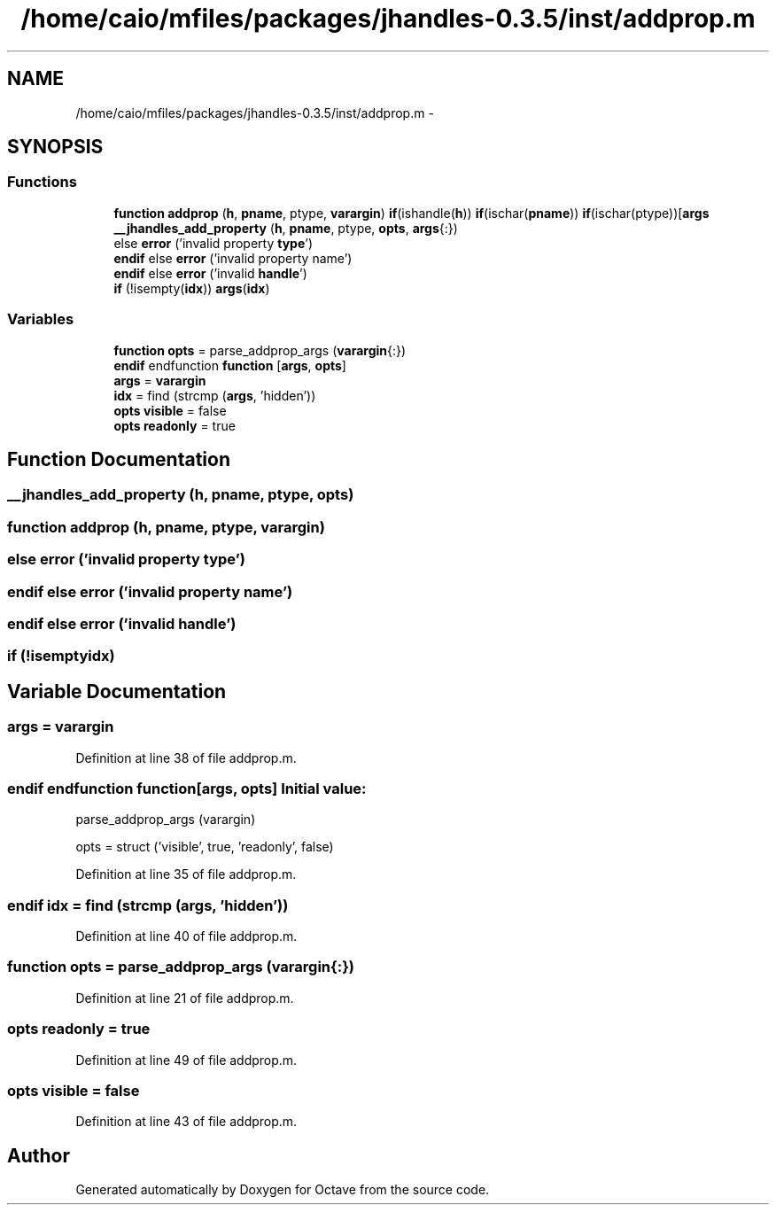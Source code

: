 .TH "/home/caio/mfiles/packages/jhandles-0.3.5/inst/addprop.m" 3 "Tue Nov 27 2012" "Version 3.0" "Octave" \" -*- nroff -*-
.ad l
.nh
.SH NAME
/home/caio/mfiles/packages/jhandles-0.3.5/inst/addprop.m \- 
.SH SYNOPSIS
.br
.PP
.SS "Functions"

.in +1c
.ti -1c
.RI "\fBfunction\fP \fBaddprop\fP (\fBh\fP, \fBpname\fP, ptype, \fBvarargin\fP) \fBif\fP(ishandle(\fBh\fP)) \fBif\fP(ischar(\fBpname\fP)) \fBif\fP(ischar(ptype))[\fBargs\fP"
.br
.ti -1c
.RI "\fB__jhandles_add_property\fP (\fBh\fP, \fBpname\fP, ptype, \fBopts\fP, \fBargs\fP{:})"
.br
.ti -1c
.RI "else \fBerror\fP ('invalid property \fBtype\fP')"
.br
.ti -1c
.RI "\fBendif\fP else \fBerror\fP ('invalid property name')"
.br
.ti -1c
.RI "\fBendif\fP else \fBerror\fP ('invalid \fBhandle\fP')"
.br
.ti -1c
.RI "\fBif\fP (!isempty(\fBidx\fP)) \fBargs\fP(\fBidx\fP)"
.br
.in -1c
.SS "Variables"

.in +1c
.ti -1c
.RI "\fBfunction\fP \fBopts\fP = parse_addprop_args (\fBvarargin\fP{:})"
.br
.ti -1c
.RI "\fBendif\fP endfunction \fBfunction\fP [\fBargs\fP, \fBopts\fP]"
.br
.ti -1c
.RI "\fBargs\fP = \fBvarargin\fP"
.br
.ti -1c
.RI "\fBidx\fP = find (strcmp (\fBargs\fP, 'hidden'))"
.br
.ti -1c
.RI "\fBopts\fP \fBvisible\fP = false"
.br
.ti -1c
.RI "\fBopts\fP \fBreadonly\fP = true"
.br
.in -1c
.SH "Function Documentation"
.PP 
.SS "\fB__jhandles_add_property\fP (\fBh\fP, \fBpname\fP, ptype, \fBopts\fP)"
.SS "\fBfunction\fP \fBaddprop\fP (\fBh\fP, \fBpname\fP, ptype, \fBvarargin\fP)"
.SS "else \fBerror\fP ('invalid property \fBtype\fP')"
.SS "\fBendif\fP else \fBerror\fP ('invalid property name')"
.SS "\fBendif\fP else \fBerror\fP ('invalid \fBhandle\fP')"
.SS "\fBif\fP (!isemptyidx)"
.SH "Variable Documentation"
.PP 
.SS "\fBargs\fP = \fBvarargin\fP"
.PP
Definition at line 38 of file addprop\&.m\&.
.SS "\fBendif\fP endfunction \fBfunction\fP[\fBargs\fP, \fBopts\fP]"\fBInitial value:\fP
.PP
.nf
 parse_addprop_args (varargin)

  opts = struct ('visible', true, 'readonly', false)
.fi
.PP
Definition at line 35 of file addprop\&.m\&.
.SS "\fBendif\fP \fBidx\fP = find (strcmp (\fBargs\fP, 'hidden'))"
.PP
Definition at line 40 of file addprop\&.m\&.
.SS "\fBfunction\fP \fBopts\fP = parse_addprop_args (\fBvarargin\fP{:})"
.PP
Definition at line 21 of file addprop\&.m\&.
.SS "\fBopts\fP \fBreadonly\fP = true"
.PP
Definition at line 49 of file addprop\&.m\&.
.SS "\fBopts\fP \fBvisible\fP = false"
.PP
Definition at line 43 of file addprop\&.m\&.
.SH "Author"
.PP 
Generated automatically by Doxygen for Octave from the source code\&.
